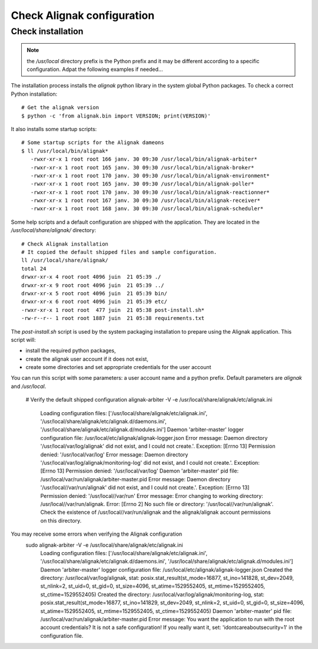 .. _Installation/verify:

===========================
Check Alignak configuration
===========================

Check installation
==================

.. note:: the */usr/local* directory prefix is the Python prefix and it may be different according to a specific configuration. Adpat the following examples if needed...

The installation process installs the *alignak* python library in the system global Python packages. To check a correct Python installation::

   # Get the alignak version
   $ python -c 'from alignak.bin import VERSION; print(VERSION)'

It also installs some startup scripts::

   # Some startup scripts for the Alignak dameons
   $ ll /usr/local/bin/alignak*
      -rwxr-xr-x 1 root root 166 janv. 30 09:30 /usr/local/bin/alignak-arbiter*
      -rwxr-xr-x 1 root root 165 janv. 30 09:30 /usr/local/bin/alignak-broker*
      -rwxr-xr-x 1 root root 170 janv. 30 09:30 /usr/local/bin/alignak-environment*
      -rwxr-xr-x 1 root root 165 janv. 30 09:30 /usr/local/bin/alignak-poller*
      -rwxr-xr-x 1 root root 170 janv. 30 09:30 /usr/local/bin/alignak-reactionner*
      -rwxr-xr-x 1 root root 167 janv. 30 09:30 /usr/local/bin/alignak-receiver*
      -rwxr-xr-x 1 root root 168 janv. 30 09:30 /usr/local/bin/alignak-scheduler*

Some help scripts and a default configuration are shipped with the application. They are located in the */usr/local/share/alignak/* directory::

      # Check Alignak installation
      # It copied the default shipped files and sample configuration.
      ll /usr/local/share/alignak/
      total 24
      drwxr-xr-x 4 root root 4096 juin  21 05:39 ./
      drwxr-xr-x 9 root root 4096 juin  21 05:39 ../
      drwxr-xr-x 5 root root 4096 juin  21 05:39 bin/
      drwxr-xr-x 6 root root 4096 juin  21 05:39 etc/
      -rwxr-xr-x 1 root root  477 juin  21 05:38 post-install.sh*
      -rw-r--r-- 1 root root 1887 juin  21 05:38 requirements.txt

The *post-install.sh* script is used by the system packaging installation to prepare using the Alignak application. This script will:

- install the required python packages,
- create the alignak user account if it does not exist,
- create some directories and set appropriate credentials for the user account

You can run this script with some parameters: a user account name and a python prefix. Default parameters are `alignak` and `/usr/local`.

      # Verify the default shipped configuration
      alignak-arbiter -V -e /usr/local/share/alignak/etc/alignak.ini
         Loading configuration files: ['/usr/local/share/alignak/etc/alignak.ini', '/usr/local/share/alignak/etc/alignak.d/daemons.ini', '/usr/local/share/alignak/etc/alignak.d/modules.ini']
         Daemon 'arbiter-master' logger configuration file: /usr/local/etc/alignak/alignak-logger.json
         Error message: Daemon directory '/usr/local/var/log/alignak' did not exist, and I could not create.'. Exception: [Errno 13] Permission denied: '/usr/local/var/log'
         Error message: Daemon directory '/usr/local/var/log/alignak/monitoring-log' did not exist, and I could not create.'. Exception: [Errno 13] Permission denied: '/usr/local/var/log'
         Daemon 'arbiter-master' pid file: /usr/local/var/run/alignak/arbiter-master.pid
         Error message: Daemon directory '/usr/local//var/run/alignak' did not exist, and I could not create.'. Exception: [Errno 13] Permission denied: '/usr/local//var/run'
         Error message: Error changing to working directory: /usr/local//var/run/alignak. Error: [Errno 2] No such file or directory: '/usr/local//var/run/alignak'. Check the existence of /usr/local//var/run/alignak and the alignak/alignak account permissions on this directory.

You may receive some errors when verifying the Alignak configuration
      sudo alignak-arbiter -V -e /usr/local/share/alignak/etc/alignak.ini
         Loading configuration files: ['/usr/local/share/alignak/etc/alignak.ini', '/usr/local/share/alignak/etc/alignak.d/daemons.ini', '/usr/local/share/alignak/etc/alignak.d/modules.ini']
         Daemon 'arbiter-master' logger configuration file: /usr/local/etc/alignak/alignak-logger.json
         Created the directory: /usr/local/var/log/alignak, stat: posix.stat_result(st_mode=16877, st_ino=141828, st_dev=2049, st_nlink=2, st_uid=0, st_gid=0, st_size=4096, st_atime=1529552405, st_mtime=1529552405, st_ctime=1529552405)
         Created the directory: /usr/local/var/log/alignak/monitoring-log, stat: posix.stat_result(st_mode=16877, st_ino=141829, st_dev=2049, st_nlink=2, st_uid=0, st_gid=0, st_size=4096, st_atime=1529552405, st_mtime=1529552405, st_ctime=1529552405)
         Daemon 'arbiter-master' pid file: /usr/local/var/run/alignak/arbiter-master.pid
         Error message: You want the application to run with the root account credentials? It is not a safe configuration! If you really want it, set: 'idontcareaboutsecurity=1' in the configuration file.
